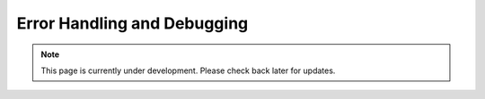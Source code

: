 Error Handling and Debugging
============================
.. note:: This page is currently under development. Please check back later for updates.

